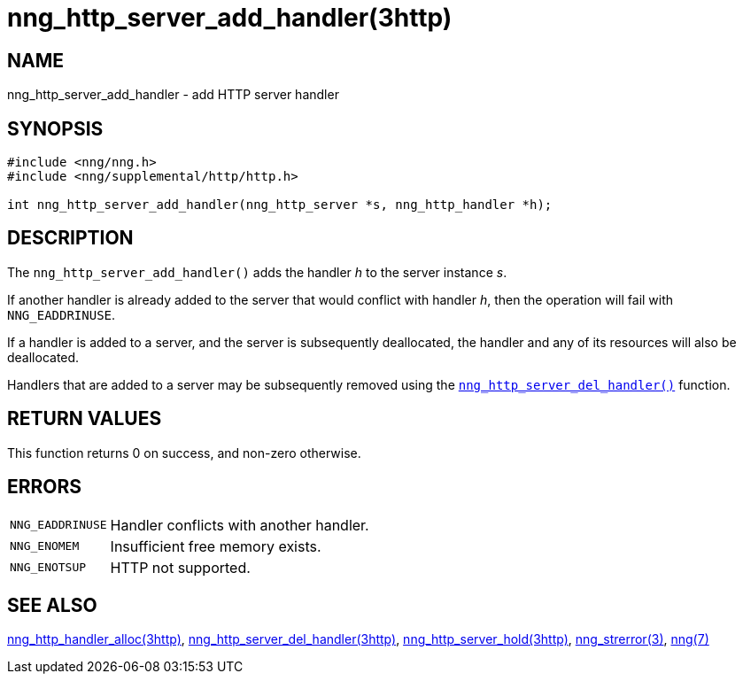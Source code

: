 = nng_http_server_add_handler(3http)
//
// Copyright 2018 Staysail Systems, Inc. <info@staysail.tech>
// Copyright 2018 Capitar IT Group BV <info@capitar.com>
//
// This document is supplied under the terms of the MIT License, a
// copy of which should be located in the distribution where this
// file was obtained (LICENSE.txt).  A copy of the license may also be
// found online at https://opensource.org/licenses/MIT.
//

== NAME

nng_http_server_add_handler - add HTTP server handler

== SYNOPSIS

[source, c]
----
#include <nng/nng.h>
#include <nng/supplemental/http/http.h>

int nng_http_server_add_handler(nng_http_server *s, nng_http_handler *h);
----

== DESCRIPTION

The `nng_http_server_add_handler()` adds the handler _h_ to the server
instance _s_.

If another handler is already added to the server that would conflict
with handler _h_, then the operation will fail with `NNG_EADDRINUSE`.

If a handler is added to a server, and the server is subsequently
deallocated, the handler and any of its resources will also be deallocated.

Handlers that are added to a server may be subsequently removed using the
xref:nng_http_server_del_handler.3http.adoc[`nng_http_server_del_handler()`] function.

== RETURN VALUES

This function returns 0 on success, and non-zero otherwise.

== ERRORS

[horizontal]
`NNG_EADDRINUSE`:: Handler conflicts with another handler.
`NNG_ENOMEM`:: Insufficient free memory exists.
`NNG_ENOTSUP`:: HTTP not supported.

== SEE ALSO


[.text-left]
xref:nng_http_handler_alloc.3http.adoc[nng_http_handler_alloc(3http)],
xref:nng_http_server_del_handler.3http.adoc[nng_http_server_del_handler(3http)],
xref:nng_http_server_hold.3http.adoc[nng_http_server_hold(3http)],
xref:nng_strerror.3.adoc[nng_strerror(3)],
xref:nng.7.adoc[nng(7)]
